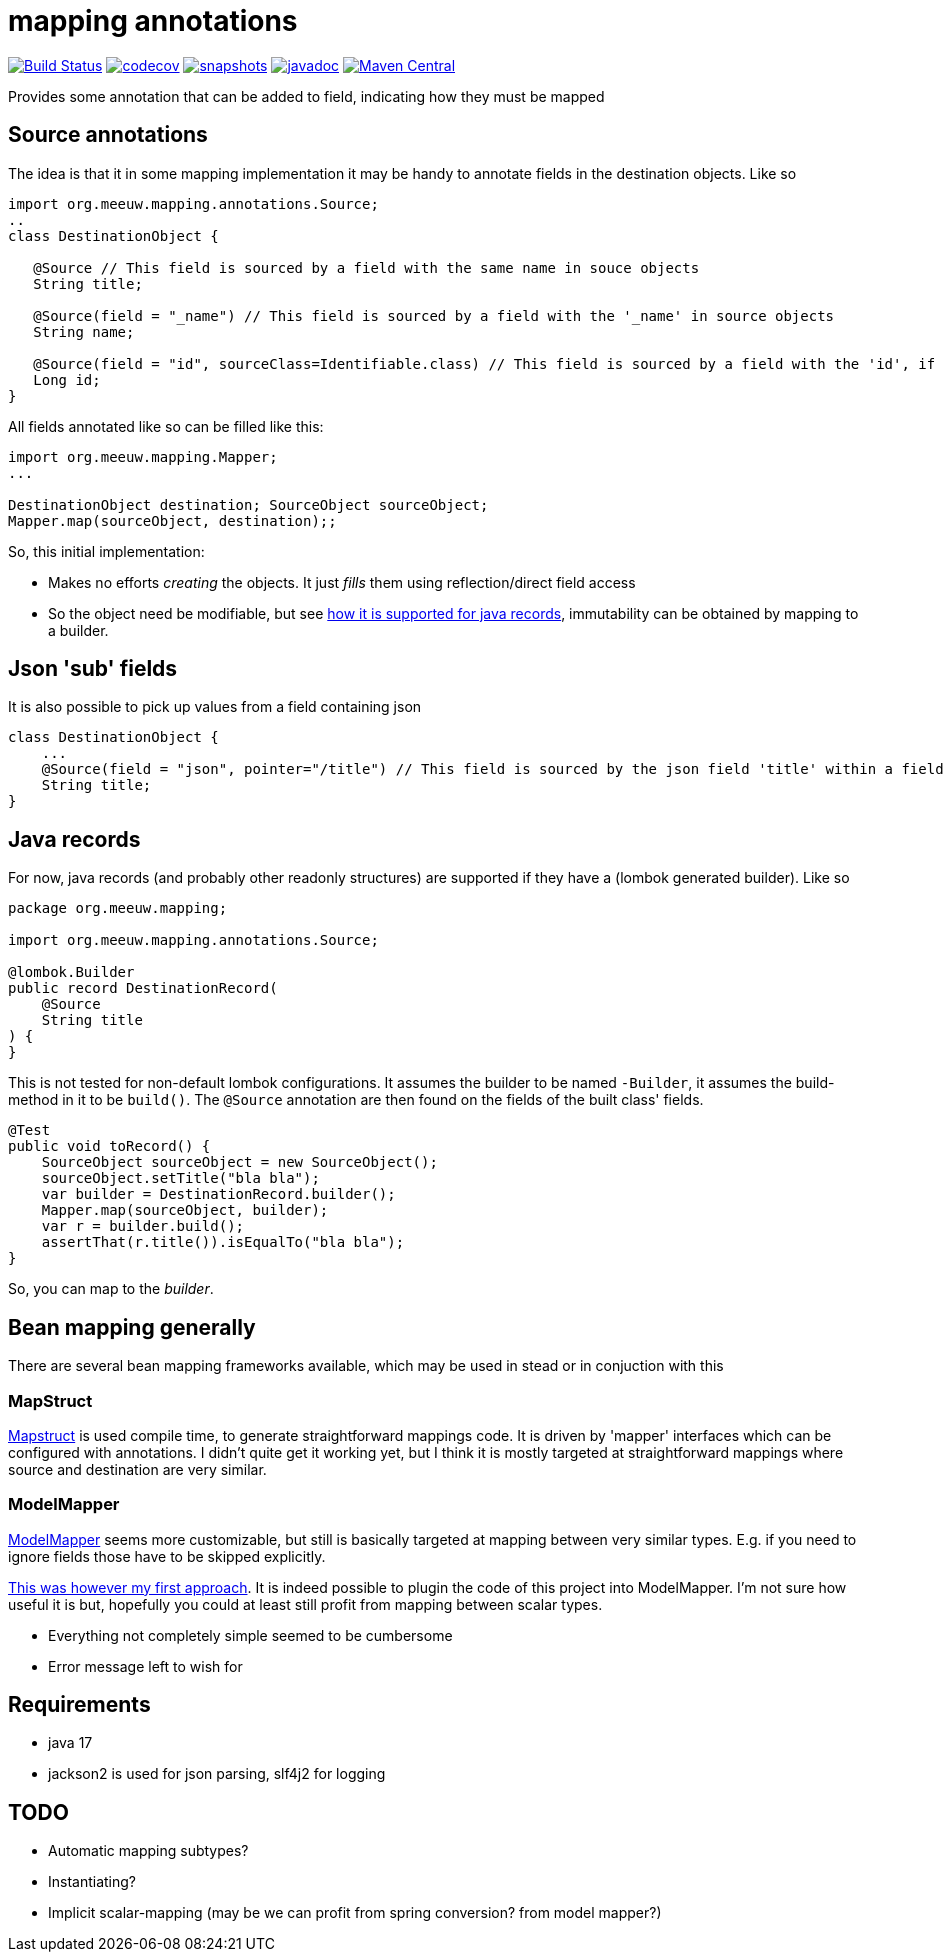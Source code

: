 = mapping annotations

image:https://github.com/mihxil/mapping-annotations/actions/workflows/maven.yml/badge.svg?[Build Status,link=https://github.com/mihxil/mapping-annotations/actions/workflows/maven.yml]
image:https://codecov.io/gh/mihxil/mapping-annotations/branch/main/graph/badge.svg[codecov,link=https://codecov.io/gh/mihxil/mapping-annotations]
image:https://img.shields.io/nexus/s/https/oss.sonatype.org/org.meeuw.mapping/mapping-annotations.svg[snapshots,link=https://oss.sonatype.org/content/repositories/snapshots/org/meeuw/mapping/]
image:https://www.javadoc.io/badge/org.meeuw.mapping/mapping-annotations.svg?color=blue[javadoc,link=https://www.javadoc.io/doc/org.meeuw.mapping/mapping-annotations]
image:https://img.shields.io/maven-central/v/org.meeuw.mapping/mapping-annotations.svg?label=Maven%20Central[Maven Central,link=https://central.sonatype.com/artifact/org.meeuw.mapping/mapping-annotations/overview]

Provides some annotation that can be added to field, indicating how they must be mapped

== Source annotations

The idea is that it in some mapping implementation it may be handy to annotate fields in the destination objects. Like so

[source, java]
----

import org.meeuw.mapping.annotations.Source;
..
class DestinationObject {

   @Source // This field is sourced by a field with the same name in souce objects
   String title;

   @Source(field = "_name") // This field is sourced by a field with the '_name' in source objects
   String name;

   @Source(field = "id", sourceClass=Identifiable.class) // This field is sourced by a field with the 'id', if the source fields is a 'Identifiable.
   Long id;
}
----

All fields annotated like so can be filled like this:
[source, java]
----
import org.meeuw.mapping.Mapper;
...

DestinationObject destination; SourceObject sourceObject;
Mapper.map(sourceObject, destination);;

----

So, this initial implementation:

- Makes no efforts _creating_ the objects. It just _fills_ them using reflection/direct field access

- So the object need be modifiable, but see link:#java_records[how it is supported for java records], immutability can be obtained by mapping to a builder.


== Json 'sub' fields

It is also possible to pick up values from a field containing json

[source, java]
----
class DestinationObject {
    ...
    @Source(field = "json", pointer="/title") // This field is sourced by the json field 'title' within a field 'json' in the source object
    String title;
}
----

== Java records[[java_records]]

For now, java records (and probably other readonly structures) are supported if they have a (lombok generated builder). Like so

[source, java]
----
package org.meeuw.mapping;

import org.meeuw.mapping.annotations.Source;

@lombok.Builder
public record DestinationRecord(
    @Source
    String title
) {
}
----

This is not tested for non-default lombok configurations. It assumes the builder to be named `-Builder`, it assumes the build-method in it to be `build()`. The `@Source` annotation are then found on the fields of the built class' fields.


[source, java]
----
@Test
public void toRecord() {
    SourceObject sourceObject = new SourceObject();
    sourceObject.setTitle("bla bla");
    var builder = DestinationRecord.builder();
    Mapper.map(sourceObject, builder);
    var r = builder.build();
    assertThat(r.title()).isEqualTo("bla bla");
}
----

So, you can map to the _builder_.


== Bean mapping generally

There are several bean mapping frameworks available, which may be used in stead or in conjuction with this

=== MapStruct

https://github.com/mapstruct/mapstruct[Mapstruct] is used compile time, to generate straightforward mappings code. It is
driven by 'mapper' interfaces which can be configured with annotations.
I didn't quite get it working yet, but I think it is mostly targeted at straightforward mappings where source and destination are very similar.


=== ModelMapper

https://modelmapper.org/[ModelMapper] seems more customizable, but still is basically targeted at mapping between very similar types. E.g. if you need to ignore fields those have to be skipped explicitly.

https://github.com/mihxil/modelmapper-json-source-annotation[This was however my first approach]. It is indeed possible to plugin the code of this project into ModelMapper. I'm  not sure how useful it is but, hopefully you could at least still profit from mapping between scalar types.

- Everything not completely simple seemed to be cumbersome
- Error message left to wish for

== Requirements
- java 17
- jackson2 is used for json parsing, slf4j2 for logging


== TODO

- Automatic mapping subtypes?
- Instantiating?
- Implicit scalar-mapping (may be we can profit from spring conversion? from model mapper?)